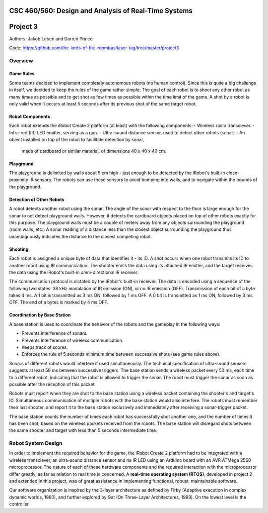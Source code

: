 CSC 460/560: Design and Analysis of Real-Time Systems
=====================================================

Project 3
=========

Authors: Jakob Leben and Darren Prince

Code: https://github.com/the-lords-of-the-roombas/laser-tag/tree/master/project3

Overview
********

Game Rules
----------

Some teams decided to implement completely autonomous robots (no human control).
Since this is quite a big challenge in itself, we decided to keep the rules
of the game rather simple: The goal of each robot is to shoot any other robot as
many times as possible and to get shot as few times as possible within the time
limit of the game. A shot by a robot is only valid when it occurs at least 5
seconds after its previous shot of the same target robot.

Robot Components
----------------

Each robot extends the iRobot Create 2 platform (at least)
with the following components:
- Wireless radio transciever.
- Infra-red (IR) LED emitter, serving as a gun.
- Ultra-sound distance sensor, used to detect other robots (sonar)
- An object installed on top of the robot to facilitate detection by sonar,
  made of cardboard or similar material, of dimensions 40 x 40 x 40 cm.

Playground
----------

The playground is delimited by walls about 5 cm high - just enough to be
detected by the iRobot's built-in close-proximity IR sensors. The robots
can use these sensors to avoid bumping into walls, and to navigate within
the bounds of the playground.

Detection of Other Robots
-------------------------

A robot detects another robot using the sonar. The angle of the sonar
with respect to the floor is large enough for the sonar to not detect
playground walls. However, it detects the cardboard objects placed on top
of other robots exactly for this purpose. The playground walls must be
a couple of meters away from any objects surrounding the playground
(room walls, etc.) A sonar reading of a distance less than the closest object
surrounding the playground thus unambiguously indicates the distance to the
closest competing robot.

Shooting
--------

Each robot is assigned a unique byte of data that identifies it - its ID. A shot
occurs when one robot transmits its ID to another robot using IR communication.
The shooter emits the data using its attached IR emitter, and the target
receives the data using the iRobot's built-in omni-directional IR receiver.

The communication protocol is dictated by the iRobot's built-in receiver.
The data is encoded using a sequence of the following two states: 38 kHz
modulation of IR emission (ON), or no IR emission (OFF).
Transmission of each bit of a byte takes 4 ms. A 1 bit is transmitted as
3 ms ON, followed by 1 ms OFF. A 0 bit is transmitted as 1 ms ON, followed by
3 ms OFF. The end of a bytes is marked by 4 ms OFF.

Coordination by Base Station
----------------------------

A base station is used to coordinate the behavior of the robots and the
gameplay in the following ways:

- Prevents interference of sonars.
- Prevents interference of wireless communication.
- Keeps track of scores.
- Enforces the rule of 5 seconds minimum time between successive shots
  (see game rules above).

Sonars of different robots would interfere if used simultaneously.
The technical specification of ultra-sound sensors suggests at least 50 ms
between successive triggers. The base station sends a wireless packet every
50 ms, each time to a different robot, indicating that the robot is allowed
to trigger the sonar. The robot must trigger the sonar as soon as possible
after the reception of this packet.

Robots must report when they are shot to the base station using a wireless
packet containing the shooter's and target's ID. Simultaneous communication
of multiple robots with the base station would also interfere. The robots
must remember their last shooter, and report it to the base station exclusively
and immediately after receiving a sonar-trigger packet.

The base station counts the number of times each robot has successfully shot
another one, and the number of times it has been shot, based on the wireless
packets received from the robots. The base station will disregard shots
between the same shooter and target with less than 5 seconds intermediate time.

Robot System Design
*******************

In order to implement the required behavior for the game, the iRobot Create 2
platform had to be integrated with a wireless transciever, an ultra-sound
distance sensor and na IR LED using an Arduino board with an AVR ATMega 2560
microprocessor. The nature of each of these hardware components and the
required interaction with the microprocessor differ greatly, as far as relation
to real time is concerned. A **real-time operating system (RTOS)**, developed in
project 2 and extended in this project, was of great assistance in implementing
functional, robust, maintainable software.

Our software organization is inspired by the 3-layer architecture as defined by
Firby (Adaptive execution in complex dynamic worlds, 1990), and
further explored by Gat (On Three-Layer Architectures, 1998).
On the lowest level is the controller

